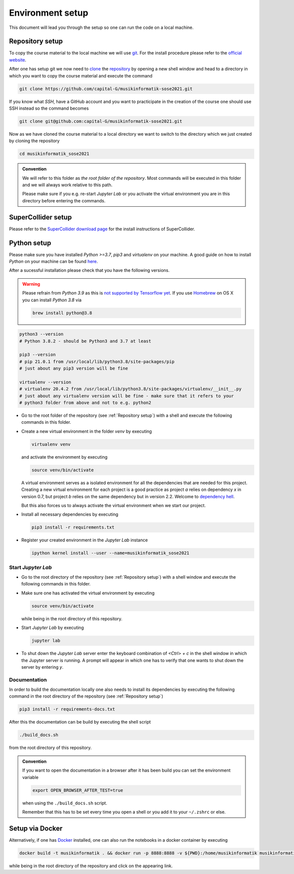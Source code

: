 Environment setup
=================

This document will lead you through the setup so one can run the code on a local machine.

Repository setup
----------------

To copy the course material to the local machine we will use `git <https://git-scm.com/>`_.
For the install procedure please refer to the `official website <https://git-scm.com/downloads>`_.

After one has setup git we now need to `clone <https://www.atlassian.com/git/tutorials/setting-up-a-repository/git-clone>`_
the `repository <https://github.com/capital-G/musikinformatik-sose2021>`_ by opening a new shell window and head to a
directory in which you want to copy the course material and execute the command

.. code-block:: shell

  git clone https://github.com/capital-G/musikinformatik-sose2021.git

If you know what *SSH*, have a GitHub account and you want to practicipate in the creation of the course
one should use SSH instead so the command becomes

.. code-block:: shell

  git clone git@github.com:capital-G/musikinformatik-sose2021.git

Now as we have cloned the course material to a local directory we want to switch to the directory which we just
created by cloning the repository

.. code-block:: shell

  cd musikinformatik_sose2021


.. admonition:: Convention

   We will refer to this folder as *the root folder of the repository*.
   Most commands will be executed in this folder and we will always work relative
   to this path.
   
   Please make sure if you e.g. re-start *Jupyter Lab* or you activate the 
   virtual environment you are in this directory before entering the commands.

SuperCollider setup
-------------------

Please refer to the `SuperCollider download page <https://supercollider.github.io/download>`_
for the install instructions of SuperCollider.

Python setup
------------

Please make sure you have installed *Python >=3.7*, *pip3* and *virtualenv* on your machine.
A good guide on how to install *Python* on your machine can be found `here <https://realpython.com/installing-python/>`__.

After a sucessful installation please check that you have the following versions.

.. warning::

  Please refrain from *Python 3.9* as this is `not supported by Tensorflow yet <https://github.com/tensorflow/tensorflow/issues/44485>`_.
  If you use `Homebrew <https://brew.sh/>`_ on OS X you can install *Python 3.8* via

  .. code-block:: shell

    brew install python@3.8

.. code-block:: shell

  python3 --version
  # Python 3.8.2 - should be Python3 and 3.7 at least

  pip3 --version
  # pip 21.0.1 from /usr/local/lib/python3.8/site-packages/pip
  # just about any pip3 version will be fine

  virtualenv --version
  # virtualenv 20.4.2 from /usr/local/lib/python3.8/site-packages/virtualenv/__init__.py
  # just about any virtualenv version will be fine - make sure that it refers to your
  # python3 folder from above and not to e.g. python2

* Go to the root folder of the repository (see :ref:`Repository setup`) with a shell and execute
  the following commands in this folder.

* Create a new virtual environment in the folder `venv` by executing
  
  .. code-block:: shell

    virtualenv venv
  

  and activate the environment by executing
  
  .. code-block:: shell

    source venv/bin/activate
  
  A virtual environment serves as a isolated environment for all the dependencies that are needed for this project.
  Creating a new virtual environment for each project is a good practice as project *a* relies on dependency *x* in
  version 0.7, but project *b* relies on the same dependency but in version 2.2.
  Welcome to `dependency hell <https://en.wikipedia.org/wiki/Dependency_hell>`_.

  But this also forces us to always activate the virtual environment when we start our project.

* Install all necessary dependencies by executing

  .. code-block:: shell
    
    pip3 install -r requirements.txt

* Register your created environment in the *Jupyter Lab* instance

  .. code-block:: shell

    ipython kernel install --user --name=musikinformatik_sose2021

Start *Jupyter Lab*
^^^^^^^^^^^^^^^^^^^

* Go to the root directory of the repository (see :ref:`Repository setup`) with a shell window
  and execute the following commands in this folder.

* Make sure one has activated the virtual environment by executing

  .. code-block:: shell

    source venv/bin/activate

  while being in the root directory of this repository.

* Start *Jupyter Lab* by executing
  
  .. code-block:: shell

    jupyter lab

* To shut down the *Jupyter Lab* server enter the keyboard combination of `<Ctrl> + c` 
  in the shell window in which the Jupyter server is running.
  A prompt will appear in which one has to verify that one wants to shut down the
  server by entering `y`.

Documentation
^^^^^^^^^^^^^

In order to build the documentation locally one also needs to install its dependencies by executing the
following command in the root directory of the repository (see :ref:`Repository setup`)

.. code-block:: shell

  pip3 install -r requirements-docs.txt

After this the documentation can be build by executing the shell script

.. code-block:: shell

  ./build_docs.sh

from the root directory of this repository.

.. admonition:: Convention

  If you want to open the documentation in a browser after it has been build you can set the
  environment variable

  .. code-block:: shell

    export OPEN_BROWSER_AFTER_TEST=true
  
  when using the ``./build_docs.sh`` script.

  Remember that this has to be set every time you open a shell or you add it to your ``~/.zshrc`` or else.

Setup via Docker
----------------

Alternatively, if one has `Docker <https://www.docker.com>`_ installed, one can also run the notebooks in a docker container by executing

.. code-block:: shell

    docker build -t musikinformatik . && docker run -p 8888:8888 -v ${PWD}:/home/musikinformatik musikinformatik


while being in the root directory of the repository and click on the appearing link.

.. todo::

  Currently it is difficult to run SuperCollider in an headless environment such as Docker,
  therefore SuperCollider is omitted in the docker image.

  Any help on this is appreciated.
